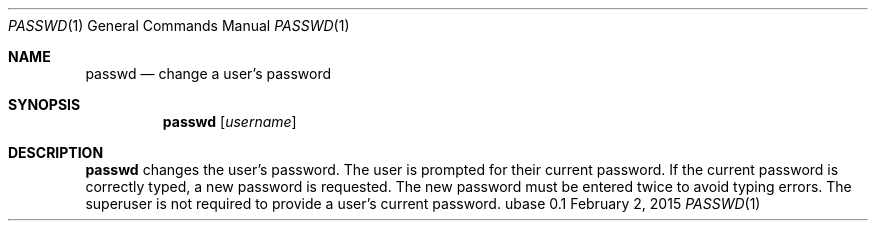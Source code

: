 .Dd February 2, 2015
.Dt PASSWD 1
.Os ubase 0.1
.Sh NAME
.Nm passwd
.Nd change a user's password
.Sh SYNOPSIS
.Nm
.Op Ar username
.Sh DESCRIPTION
.Nm
changes the user's password. The user is prompted for their current password.
If the current password is correctly typed, a new password is requested. The
new password must be entered twice to avoid typing errors. The superuser is
not required to provide a user's current password.
